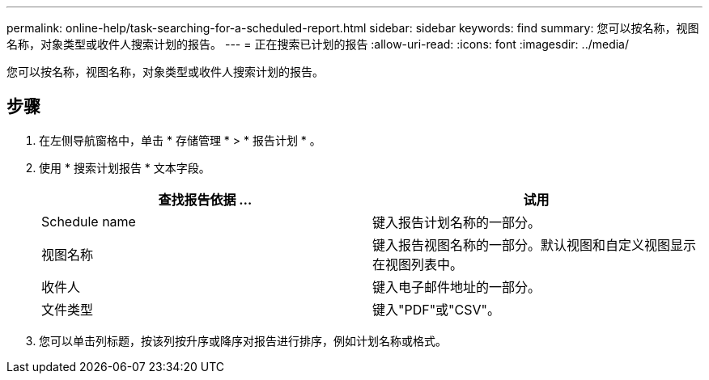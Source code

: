 ---
permalink: online-help/task-searching-for-a-scheduled-report.html 
sidebar: sidebar 
keywords: find 
summary: 您可以按名称，视图名称，对象类型或收件人搜索计划的报告。 
---
= 正在搜索已计划的报告
:allow-uri-read: 
:icons: font
:imagesdir: ../media/


[role="lead"]
您可以按名称，视图名称，对象类型或收件人搜索计划的报告。



== 步骤

. 在左侧导航窗格中，单击 * 存储管理 * > * 报告计划 * 。
. 使用 * 搜索计划报告 * 文本字段。
+
[cols="1a,1a"]
|===
| 查找报告依据 ... | 试用 


 a| 
Schedule name
 a| 
键入报告计划名称的一部分。



 a| 
视图名称
 a| 
键入报告视图名称的一部分。默认视图和自定义视图显示在视图列表中。



 a| 
收件人
 a| 
键入电子邮件地址的一部分。



 a| 
文件类型
 a| 
键入"PDF"或"CSV"。

|===
. 您可以单击列标题，按该列按升序或降序对报告进行排序，例如计划名称或格式。

